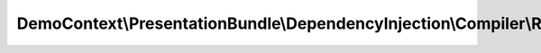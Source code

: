--------------------------------------------------------------------------------------
DemoContext\\PresentationBundle\\DependencyInjection\\Compiler\\ResettingListenersPass
--------------------------------------------------------------------------------------

.. php:namespace: DemoContext\\PresentationBundle\\DependencyInjection\\Compiler

.. php:class:: ResettingListenersPass

    This is the class that loads and manages your bundle configuration

    To learn more see {@link http://symfony.com/doc/current/cookbook/bundles/extension.html}

    .. php:method:: process(ContainerBuilder $container)

        {@inheritDoc}

        :type $container: ContainerBuilder
        :param $container:
